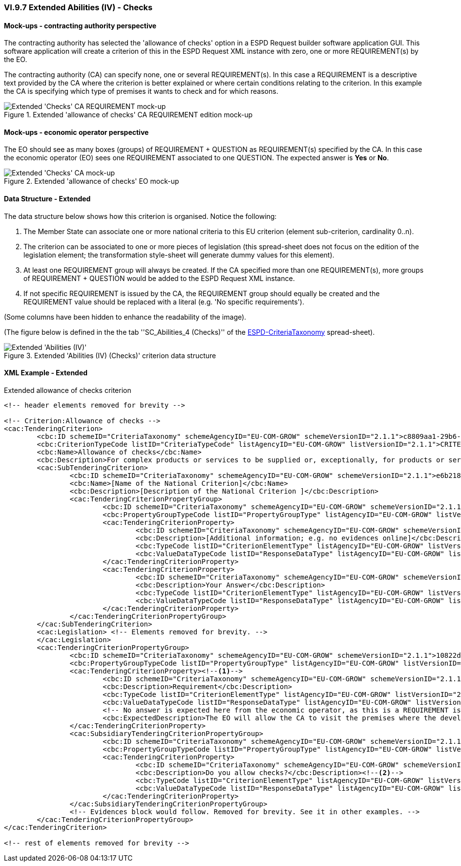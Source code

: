 
=== VI.9.7 Extended Abilities (IV) - Checks

==== Mock-ups - contracting authority perspective
The contracting authority has selected the 'allowance of checks' option in a ESPD Request builder software application GUI. This software application will create a criterion of this in the ESPD Request XML instance with zero, one or more REQUIREMENT(s) by the EO.

The contracting authority (CA) can specify none, one or several REQUIREMENT(s). In this case a REQUIREMENT is a descriptive text provided by the CA where the criterion is better explained or where certain conditions relating to the criterion. In this example the CA is specifying which type of premises it wants to check and for which reasons.

.Extended 'allowance of checks' CA REQUIREMENT edition mock-up
image::Extended_Checks_CA_REQUIREMENT_mockup.png[Extended 'Checks' CA REQUIREMENT mock-up, alt="Extended 'Checks' CA REQUIREMENT mock-up", align="center"]

==== Mock-ups - economic operator perspective

The EO should see as many boxes (groups) of REQUIREMENT + QUESTION as REQUIREMENT(s) specified by the CA. In this case the economic operator (EO) sees one REQUIREMENT associated to one QUESTION. The expected answer is *Yes* or *No*.

.Extended 'allowance of checks' EO mock-up
image::Extended_Checks_EO_mockup.png[Extended 'Checks' CA mock-up, alt="Extended 'Checks' CA mock-up", align="center"]

==== Data Structure - Extended

The data structure below shows how this criterion is organised. Notice the following:

. The Member State can associate one or more national criteria to this EU criterion (element sub-criterion, cardinality 0..n).

. The criterion can be associated to one or more pieces of legislation (this spread-sheet does not focus on the edition of the legislation element; the transformation style-sheet will generate dummy values for this element).

. At least one REQUIREMENT group will always be created. If the CA specified more than one REQUIREMENT(s), more groups of REQUIREMENT + QUESTION would be added to the ESPD Request XML instance.

. If not specific REQUIREMENT is issued by the CA, the REQUIREMENT group should equally be created and the REQUIREMENT value should be replaced with a literal (e.g. 'No specific requirements').

(Some columns have been hidden to enhance the readability of the image).

(The figure below is defined in the the tab ''SC_Abilities_4 (Checks)'' of the
link:https://github.com/ESPD/ESPD-EDM/blob/2.1.1/docs/src/main/asciidoc/dist/cl/xlsx/ESPD-CriteriaTaxonomy-EXTENDED-V2.1.1.xlsx[ESPD-CriteriaTaxonomy] spread-sheet).

.Extended 'Abilities (IV) (Checks)' criterion data structure
image::Extended_Abilities_4_Data_Structure.png[Extended 'Abilities (III) (Checks)' criterion data structure, alt="Extended 'Abilities (IV)' ",align="center"]


==== XML Example - Extended

.Extended allowance of checks criterion
[source,xml]
----
<!-- header elements removed for brevity -->

<!-- Criterion:Allowance of checks -->
<cac:TenderingCriterion>
	<cbc:ID schemeID="CriteriaTaxonomy" schemeAgencyID="EU-COM-GROW" schemeVersionID="2.1.1">c8809aa1-29b6-4f27-ae2f-27e612e394db</cbc:ID>
	<cbc:CriterionTypeCode listID="CriteriaTypeCode" listAgencyID="EU-COM-GROW" listVersionID="2.1.1">CRITERION.SELECTION.TECHNICAL_PROFESSIONAL_ABILITY.TECHNICAL.CHECKS.ALLOWANCE_OF_CHECKS</cbc:CriterionTypeCode>
	<cbc:Name>Allowance of checks</cbc:Name>
	<cbc:Description>For complex products or services to be supplied or, exceptionally, for products or services which are required for a special purpose: The economic operator will allow checks to be conducted on the production capacities or the technical capacity of the economic operator and, where necessary, on the means of study and research which are available to it and on the quality control measures? The check is to be performed by the contracting authority or, in case the latter consents to this, on its behalf by a competent official body of the country in which the supplier or service provider is established.</cbc:Description>
	<cac:SubTenderingCriterion>
		<cbc:ID schemeID="CriteriaTaxonomy" schemeAgencyID="EU-COM-GROW" schemeVersionID="2.1.1">e6b21867-95b5-4549-8180-f4673219b179</cbc:ID>
		<cbc:Name>[Name of the National Criterion]</cbc:Name>
		<cbc:Description>[Description of the National Criterion ]</cbc:Description>
		<cac:TenderingCriterionPropertyGroup>
			<cbc:ID schemeID="CriteriaTaxonomy" schemeAgencyID="EU-COM-GROW" schemeVersionID="2.1.1">8c39b505-8abe-44fa-a3e0-f2d78b9d8224</cbc:ID>
			<cbc:PropertyGroupTypeCode listID="PropertyGroupType" listAgencyID="EU-COM-GROW" listVersionID="2.1.1">ON*</cbc:PropertyGroupTypeCode>
			<cac:TenderingCriterionProperty>
				<cbc:ID schemeID="CriteriaTaxonomy" schemeAgencyID="EU-COM-GROW" schemeVersionID="2.1.1">9f7e914c-6abc-495e-9f97-3770635237f7</cbc:ID>
				<cbc:Description>[Additional information; e.g. no evidences online]</cbc:Description>
				<cbc:TypeCode listID="CriterionElementType" listAgencyID="EU-COM-GROW" listVersionID="2.1.1">CAPTION</cbc:TypeCode>
				<cbc:ValueDataTypeCode listID="ResponseDataType" listAgencyID="EU-COM-GROW" listVersionID="2.1.1">NONE</cbc:ValueDataTypeCode>
			</cac:TenderingCriterionProperty>
			<cac:TenderingCriterionProperty>
				<cbc:ID schemeID="CriteriaTaxonomy" schemeAgencyID="EU-COM-GROW" schemeVersionID="2.1.1">ef9f4d52-17ea-4dca-8863-a74b7ded2fc3</cbc:ID>
				<cbc:Description>Your Answer</cbc:Description>
				<cbc:TypeCode listID="CriterionElementType" listAgencyID="EU-COM-GROW" listVersionID="2.1.1">QUESTION</cbc:TypeCode>
				<cbc:ValueDataTypeCode listID="ResponseDataType" listAgencyID="EU-COM-GROW" listVersionID="2.1.1">INDICATOR</cbc:ValueDataTypeCode>
			</cac:TenderingCriterionProperty>
		</cac:TenderingCriterionPropertyGroup>
	</cac:SubTenderingCriterion>
	<cac:Legislation> <!-- Elements removed for brevity. -->
	</cac:Legislation>
	<cac:TenderingCriterionPropertyGroup>
		<cbc:ID schemeID="CriteriaTaxonomy" schemeAgencyID="EU-COM-GROW" schemeVersionID="2.1.1">10822ddd-9ba6-42d5-9339-de0845aeafc9</cbc:ID>
		<cbc:PropertyGroupTypeCode listID="PropertyGroupType" listAgencyID="EU-COM-GROW" listVersionID="2.1.1">ON*</cbc:PropertyGroupTypeCode>
		<cac:TenderingCriterionProperty><!--1-->
			<cbc:ID schemeID="CriteriaTaxonomy" schemeAgencyID="EU-COM-GROW" schemeVersionID="2.1.1">570c19ca-80f2-4477-a4c2-7d9b6781c31c</cbc:ID>
			<cbc:Description>Requirement</cbc:Description>
			<cbc:TypeCode listID="CriterionElementType" listAgencyID="EU-COM-GROW" listVersionID="2.1.1">REQUIREMENT</cbc:TypeCode>
			<cbc:ValueDataTypeCode listID="ResponseDataType" listAgencyID="EU-COM-GROW" listVersionID="2.1.1">DESCRIPTION</cbc:ValueDataTypeCode>
			<!-- No answer is expected here from the economic operator, as this is a REQUIREMENT issued by the contracting authority. Hence the element 'cbc:ValueDataTypeCode' contains the type of value of the requirement issued by the contracting authority -->
			<cbc:ExpectedDescription>The EO will allow the CA to visit the premises where the development is performed(upon pre-agreed calendar) in order to check the security measures undertaken by the EO.</cbc:ExpectedDescription>
		</cac:TenderingCriterionProperty>
		<cac:SubsidiaryTenderingCriterionPropertyGroup>
			<cbc:ID schemeID="CriteriaTaxonomy" schemeAgencyID="EU-COM-GROW" schemeVersionID="2.1.1">a3410620-8ed3-47f9-ab90-b5b1aeeff6a5</cbc:ID>
			<cbc:PropertyGroupTypeCode listID="PropertyGroupType" listAgencyID="EU-COM-GROW" listVersionID="2.1.1">ON*</cbc:PropertyGroupTypeCode>
			<cac:TenderingCriterionProperty>
				<cbc:ID schemeID="CriteriaTaxonomy" schemeAgencyID="EU-COM-GROW" schemeVersionID="2.1.1">f20fee9c-f374-4dc7-b88f-8428cec5a4b3</cbc:ID>
				<cbc:Description>Do you allow checks?</cbc:Description><!--2-->
				<cbc:TypeCode listID="CriterionElementType" listAgencyID="EU-COM-GROW" listVersionID="2.1.1">QUESTION</cbc:TypeCode>
				<cbc:ValueDataTypeCode listID="ResponseDataType" listAgencyID="EU-COM-GROW" listVersionID="2.1.1">INDICATOR</cbc:ValueDataTypeCode>
			</cac:TenderingCriterionProperty>
		</cac:SubsidiaryTenderingCriterionPropertyGroup>
		<!-- Evidences block would follow. Removed for brevity. See it in other examples. -->
	</cac:TenderingCriterionPropertyGroup>
</cac:TenderingCriterion>

<!-- rest of elements removed for brevity -->

----